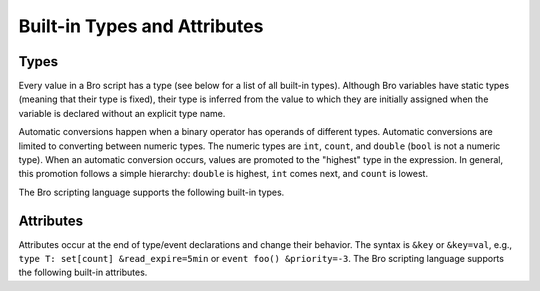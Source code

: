 Built-in Types and Attributes
=============================

Types
-----

Every value in a Bro script has a type (see below for a list of all built-in
types).  Although Bro variables have static types (meaning that their type
is fixed), their type is inferred from the value to which they are
initially assigned when the variable is declared without an explicit type
name.

Automatic conversions happen when a binary operator has operands of 
different types.  Automatic conversions are limited to converting between
numeric types.  The numeric types are ``int``, ``count``, and ``double``
(``bool`` is not a numeric type).
When an automatic conversion occurs, values are promoted to the "highest"
type in the expression. In general, this promotion follows a simple
hierarchy: ``double`` is highest, ``int`` comes next, and ``count`` is
lowest.

The Bro scripting language supports the following built-in types.

.. bro:type:: void

    An internal Bro type representing the absence of a return type for a
    function.

.. bro:type:: bool

    Reflects a value with one of two meanings: true or false.  The two
    ``bool`` constants are ``T`` and ``F``.

    The ``bool`` type supports the following operators: equality/inequality
    (``==``, ``!=``), logical and/or (``&&``, ``||``), logical
    negation (``!``), and absolute value (where ``|T|`` is 1, and ``|F|`` is 0).

.. bro:type:: int

    A numeric type representing a 64-bit signed integer.  An ``int`` constant
    is a string of digits preceded by a ``+`` or ``-`` sign, e.g.
    ``-42`` or ``+5`` (the "+" sign is optional but see note about type
    inferencing below).  An ``int`` constant can also be written in
    hexadecimal notation (in which case "0x" must be between the sign and
    the hex digits), e.g. ``-0xFF`` or ``+0xabc123``.

    The ``int`` type supports the following operators:  arithmetic
    operators (``+``, ``-``, ``*``, ``/``, ``%``), comparison operators
    (``==``, ``!=``, ``<``, ``<=``, ``>``, ``>=``), assignment operators
    (``=``, ``+=``, ``-=``), pre-increment (``++``), pre-decrement
    (``--``), and absolute value (e.g., ``|-3|`` is 3).

    When using type inferencing use care so that the
    intended type is inferred, e.g. ``local size_difference = 0`` will
    infer :bro:type:`count`, while ``local size_difference = +0``
    will infer :bro:type:`int`.

.. bro:type:: count

    A numeric type representing a 64-bit unsigned integer.  A ``count``
    constant is a string of digits, e.g. ``1234`` or ``0``.  A ``count``
    can also be written in hexadecimal notation (in which case "0x" must
    precede the hex digits), e.g. ``0xff`` or ``0xABC123``.

    The ``count`` type supports the same operators as the :bro:type:`int`
    type.  A unary plus or minus applied to a ``count`` results in an ``int``.

.. bro:type:: counter

    An alias to :bro:type:`count`.

.. bro:type:: double

    A numeric type representing a double-precision floating-point
    number.  Floating-point constants are written as a string of digits
    with an optional decimal point, optional scale-factor in scientific
    notation, and optional ``+`` or ``-`` sign.  Examples are ``-1234``,
    ``-1234e0``, ``3.14159``, and ``.003E-23``.

    The ``double`` type supports the following operators:  arithmetic
    operators (``+``, ``-``, ``*``, ``/``), comparison operators
    (``==``, ``!=``, ``<``, ``<=``, ``>``, ``>=``), assignment operators
    (``=``, ``+=``, ``-=``), and absolute value (e.g., ``|-3.14|`` is 3.14).

    When using type inferencing use care so that the
    intended type is inferred, e.g. ``local size_difference = 5`` will
    infer :bro:type:`count`, while ``local size_difference = 5.0``
    will infer :bro:type:`double`.

.. bro:type:: time

    A temporal type representing an absolute time.  There is currently
    no way to specify a ``time`` constant, but one can use the
    :bro:id:`double_to_time`, :bro:id:`current_time`, or :bro:id:`network_time`
    built-in functions to assign a value to a ``time``-typed variable.  

    Time values support the comparison operators (``==``, ``!=``, ``<``,
    ``<=``, ``>``, ``>=``).  A ``time`` value can be subtracted from
    another ``time`` value to produce an ``interval`` value.  An ``interval``
    value can be added to, or subtracted from, a ``time`` value to produce a
    ``time`` value.  The absolute value of a ``time`` value is a ``double``
    with the same numeric value.

.. bro:type:: interval

    A temporal type representing a relative time.  An ``interval``
    constant can be written as a numeric constant followed by a time
    unit where the time unit is one of ``usec``, ``msec``, ``sec``, ``min``,
    ``hr``, or ``day`` which respectively represent microseconds, milliseconds,
    seconds, minutes, hours, and days.  Whitespace between the numeric
    constant and time unit is optional.  Appending the letter "s" to the
    time unit in order to pluralize it is also optional (to no semantic
    effect).  Examples of ``interval`` constants are ``3.5 min`` and
    ``3.5mins``.  An ``interval`` can also be negated, for example
    ``-12 hr`` represents "twelve hours in the past".

    Intervals support addition and subtraction.  Intervals also support
    division (in which case the result is a ``double`` value), the
    comparison operators (``==``, ``!=``, ``<``, ``<=``, ``>``, ``>=``),
    and the assignment operators (``=``, ``+=``, ``-=``).  Also, an
    ``interval`` can be multiplied or divided by an arithmetic type
    (``count``, ``int``, or ``double``) to produce an ``interval`` value.
    The absolute value of an ``interval`` is a ``double`` value equal to the
    number of seconds in the ``interval`` (e.g., ``|-1 min|`` is 60).

.. bro:type:: string

    A type used to hold character-string values which represent text.
    String constants are created by enclosing text in double quotes (")
    and the backslash character (\\) introduces escape sequences (all of
    the C-style escape sequences are supported).

    Strings support concatenation (``+``), and assignment (``=``, ``+=``).
    Strings also support the comparison operators (``==``, ``!=``, ``<``,
    ``<=``, ``>``, ``>=``).  Substring searching can be performed using
    the "in" or "!in" operators (e.g., "bar" in "foobar" yields true).
    The number of characters in a string can be found by enclosing the
    string within pipe characters (e.g., ``|"abc"|`` is 3).

    Note that Bro represents strings internally as a count and vector of
    bytes rather than a NUL-terminated byte string (although string
    constants are also automatically NUL-terminated).  This is because
    network traffic can easily introduce NULs into strings either by
    nature of an application, inadvertently, or maliciously.  And while
    NULs are allowed in Bro strings, when present in strings passed as
    arguments to many functions, a run-time error can occur as their
    presence likely indicates a sort of problem.  In that case, the
    string will also only be represented to the user as the literal
    "<string-with-NUL>" string.

.. bro:type:: pattern

    A type representing regular-expression patterns which can be used
    for fast text-searching operations.  Pattern constants are created
    by enclosing text within forward slashes (/) and is the same syntax
    as the patterns supported by the `flex lexical analyzer
    <http://flex.sourceforge.net/manual/Patterns.html>`_.  The speed of
    regular expression matching does not depend on the complexity or
    size of the patterns.  Patterns support two types of matching, exact
    and embedded.

    In exact matching the ``==`` equality relational operator is used
    with one :bro:type:`pattern` operand and one :bro:type:`string`
    operand (order of operands does not matter) to check whether the full
    string exactly matches the pattern.  In exact matching, the ``^``
    beginning-of-line and ``$`` end-of-line anchors are redundant since
    the pattern is implicitly anchored to the beginning and end of the
    line to facilitate an exact match.  For example::

        /foo|bar/ == "foo"

    yields true, while::

        /foo|bar/ == "foobar"

    yields false.  The ``!=`` operator would yield the negation of ``==``.

    In embedded matching the ``in`` operator is used with one
    :bro:type:`pattern` operand (which must be on the left-hand side) and
    one :bro:type:`string` operand, but tests whether the pattern
    appears anywhere within the given string.  For example::

        /foo|bar/ in "foobar"

    yields true, while::

        /^oob/ in "foobar"

    is false since "oob" does not appear at the start of "foobar".  The
    ``!in`` operator would yield the negation of ``in``.

.. bro:type:: enum

    A type allowing the specification of a set of related values that
    have no further structure.  An example declaration:

    .. code:: bro

        type color: enum { Red, White, Blue, };

    The last comma after ``Blue`` is optional.

    The only operations allowed on enumerations are equality comparisons
    (``==``, ``!=``) and assignment (``=``).
    Enumerations do not have associated values or ordering.

.. bro:type:: port

    A type representing transport-level port numbers.  Besides TCP and
    UDP ports, there is a concept of an ICMP "port" where the source
    port is the ICMP message type and the destination port the ICMP
    message code.  A ``port`` constant is written as an unsigned integer
    followed by one of ``/tcp``, ``/udp``, ``/icmp``, or ``/unknown``.

    Ports support the comparison operators (``==``, ``!=``, ``<``, ``<=``,
    ``>``, ``>=``).  When comparing order across transport-level protocols,
    ``unknown`` < ``tcp`` < ``udp`` < ``icmp``, for example ``65535/tcp``
    is smaller than ``0/udp``.

    Note that you can obtain the transport-level protocol type of a ``port``
    with the :bro:id:`get_port_transport_proto` built-in function, and
    the numeric value of a ``port`` with the :bro:id:`port_to_count`
    built-in function.

.. bro:type:: addr

    A type representing an IP address.

    IPv4 address constants are written in "dotted quad" format,
    ``A1.A2.A3.A4``, where Ai all lie between 0 and 255.

    IPv6 address constants are written as colon-separated hexadecimal form
    as described by :rfc:`2373` (including the mixed notation with embedded
    IPv4 addresses as dotted-quads in the lower 32 bits), but additionally
    encased in square brackets.  Some examples: ``[2001:db8::1]``,
    ``[::ffff:192.168.1.100]``, or
    ``[aaaa:bbbb:cccc:dddd:eeee:ffff:1111:2222]``.

    Note that IPv4-mapped IPv6 addresses (i.e., addresses with the first 80
    bits zero, the next 16 bits one, and the remaining 32 bits are the IPv4
    address) are treated internally as IPv4 addresses (for example,
    ``[::ffff:192.168.1.100]`` is equal to ``192.168.1.100``).

    Hostname constants can also be used, but since a hostname can
    correspond to multiple IP addresses, the type of such a variable is a
    :bro:type:`set` of :bro:type:`addr` elements. For example:

    .. code:: bro

        local a = www.google.com;

    Addresses can be compared for equality (``==``, ``!=``),
    and also for ordering (``<``, ``<=``, ``>``, ``>=``).  The absolute value
    of an address gives the size in bits (32 for IPv4, and 128 for IPv6).
    Addresses can also be masked with ``/`` to produce a :bro:type:`subnet`:

    .. code:: bro

        local a: addr = 192.168.1.100;
        local s: subnet = 192.168.0.0/16;
        if ( a/16 == s )
            print "true";

    And checked for inclusion within a :bro:type:`subnet` using ``in``
    or ``!in``:

    .. code:: bro

        local a: addr = 192.168.1.100;
        local s: subnet = 192.168.0.0/16;
        if ( a in s )
            print "true";

    Note that you can check if a given ``addr`` is IPv4 or IPv6 using
    the :bro:id:`is_v4_addr` and :bro:id:`is_v6_addr` built-in functions.

.. bro:type:: subnet

    A type representing a block of IP addresses in CIDR notation.  A
    ``subnet`` constant is written as an :bro:type:`addr` followed by a
    slash (/) and then the network prefix size specified as a decimal
    number.  For example, ``192.168.0.0/16`` or ``[fe80::]/64``.

    Subnets can be compared for equality (``==``, ``!=``).  An
    :bro:type:`addr` can be checked for inclusion in a subnet using
    the "in" or "!in" operators.

.. bro:type:: any

    Used to bypass strong typing.  For example, a function can take an
    argument of type ``any`` when it may be of different types.

.. bro:type:: table

    An associate array that maps from one set of values to another.  The
    values being mapped are termed the *index* or *indices* and the
    result of the mapping is called the *yield*.  Indexing into tables
    is very efficient, and internally it is just a single hash table
    lookup.

    The table declaration syntax is::

        table [ type^+ ] of type

    where *type^+* is one or more types, separated by commas.  For example:

    .. code:: bro

        global a: table[count] of string;

    declares a table indexed by :bro:type:`count` values and yielding
    :bro:type:`string` values.  The yield type can also be more complex:

    .. code:: bro

        global a: table[count] of table[addr, port] of string;

    which declares a table indexed by :bro:type:`count` and yielding
    another :bro:type:`table` which is indexed by an :bro:type:`addr`
    and :bro:type:`port` to yield a :bro:type:`string`.

    Initialization of tables occurs by enclosing a set of initializers within
    braces, for example:

    .. code:: bro

        global t: table[count] of string = {
            [11] = "eleven",
            [5] = "five",
        };

    A table constructor (equivalent to above example) can also be used
    to create a table:

    .. code:: bro

        global t2: table[count] of string = table(
            [11] = "eleven",
            [5] = "five"
        );

    Table constructors can also be explicitly named by a type, which is
    useful for when a more complex index type could otherwise be
    ambiguous:

    .. code:: bro

        type MyRec: record {
            a: count &optional;
            b: count;
        };

        type MyTable: table[MyRec] of string;

        global t3 = MyTable([[$b=5]] = "b5", [[$b=7]] = "b7");

    Accessing table elements is provided by enclosing index values within
    square brackets (``[]``), for example:

    .. code:: bro

        print t[11];

    And membership can be tested with ``in`` or ``!in``:

    .. code:: bro

        if ( 13 in t )
            ...

    Iterate over tables with a ``for`` loop:

    .. code:: bro

        local t: table[count] of string;
        for ( n in t )
            ...

        local services: table[addr, port] of string;
        for ( [a, p] in services )
            ...

    Add or overwrite individual table elements by assignment:

    .. code:: bro

        t[13] = "thirteen";

    Remove individual table elements with ``delete``:

    .. code:: bro

        delete t[13];

    Nothing happens if the element with index value ``13`` isn't present in
    the table.

    The number of elements in a table can be obtained by placing the table
    identifier between vertical pipe characters:

    .. code:: bro

        |t|

.. bro:type:: set

    A set is like a :bro:type:`table`, but it is a collection of indices
    that do not map to any yield value.  They are declared with the
    syntax::

        set [ type^+ ]

    where *type^+* is one or more types separated by commas.

    Sets are initialized by listing elements enclosed by curly braces:

    .. code:: bro

        global s: set[port] = { 21/tcp, 23/tcp, 80/tcp, 443/tcp };
        global s2: set[port, string] = { [21/tcp, "ftp"], [23/tcp, "telnet"] };

    The types are explicitly shown in the example above, but they could
    have been left to type inference.

    A set constructor (equivalent to above example) can also be used to
    create a set:

    .. code:: bro

        global s3: set[port] = set(21/tcp, 23/tcp, 80/tcp, 443/tcp);

    Set constructors can also be explicitly named by a type, which is
    useful for when a more complex index type could otherwise be
    ambiguous:

    .. code:: bro

        type MyRec: record {
            a: count &optional;
            b: count;
        };

        type MySet: set[MyRec];

        global s4 = MySet([$b=1], [$b=2]);

    Set membership is tested with ``in`` or ``!in``:

    .. code:: bro

        if ( 21/tcp in s )
            ...

        if ( 21/tcp !in s )
            ...

    Iterate over a set with a ``for`` loop:

    .. code:: bro

        local s: set[port];
        for ( p in s )
            ...

    Elements are added with ``add``:

    .. code:: bro

        add s[22/tcp];

    Nothing happens if the element with value ``22/tcp`` was already present in
    the set.

    And removed with ``delete``:

    .. code:: bro

        delete s[21/tcp];

    Nothing happens if the element with value ``21/tcp`` isn't present in
    the set.

    The number of elements in a set can be obtained by placing the set
    identifier between vertical pipe characters:

    .. code:: bro

        |s|

.. bro:type:: vector

    A vector is like a :bro:type:`table`, except it's always indexed by a
    :bro:type:`count` (and vector indexing is always zero-based).  A vector
    is declared like:

    .. code:: bro

        global v: vector of string;

    And can be initialized with the vector constructor:

    .. code:: bro

        global v: vector of string = vector("one", "two", "three");

    Vector constructors can also be explicitly named by a type, which
    is useful for when a more complex yield type could otherwise be
    ambiguous.

    .. code:: bro

        type MyRec: record {
            a: count &optional;
            b: count;
        };

        type MyVec: vector of MyRec;

        global v2 = MyVec([$b=1], [$b=2], [$b=3]);

    Accessing vector elements is provided by enclosing index values within
    square brackets (``[]``), for example:

    .. code:: bro

        print v[2];

    Iterate over a vector with a ``for`` loop:

    .. code:: bro

        local v: vector of string;
        for ( n in v )
            ...

    An element can be added to a vector by assigning the value (a value
    that already exists at that index will be overwritten):

    .. code:: bro

        v[3] = "four";

    The number of elements in a vector can be obtained by placing the vector
    identifier between vertical pipe characters:

    .. code:: bro

        |v|

    Vectors of integral types (``int`` or ``count``) support the pre-increment
    (``++``) and pre-decrement operators (``--``), which will increment or
    decrement each element in the vector.

    Vectors of arithmetic types (``int``, ``count``, or ``double``) can be
    operands of the arithmetic operators (``+``, ``-``, ``*``, ``/``, ``%``),
    but both operands must have the same number of elements (and the modulus
    operator ``%`` cannot be used if either operand is a ``vector of double``).
    The resulting vector contains the result of the operation applied to each
    of the elements in the operand vectors.

    Vectors of bool can be operands of the logical "and" (``&&``) and logical
    "or" (``||``) operators (both operands must have same number of elements).
    The resulting vector of bool is the logical "and" (or logical "or") of
    each element of the operand vectors.

.. bro:type:: record

    A ``record`` is a collection of values.  Each value has a field name
    and a type.  Values do not need to have the same type and the types
    have no restrictions.  An example record type definition:

    .. code:: bro

        type MyRecordType: record {
            c: count;
            s: string &optional;
        };

    Access to a record field uses the dollar sign (``$``) operator:

    .. code:: bro

        global r: MyRecordType;
        r$c = 13;

    Record assignment can be done field by field or as a whole like:

    .. code:: bro

        r = [$c = 13, $s = "thirteen"];

    When assigning a whole record value, all fields that are not
    :bro:attr:`&optional` or have a :bro:attr:`&default` attribute must
    be specified.

    To test for existence of a field that is :bro:attr:`&optional`, use the
    ``?$`` operator:

    .. code:: bro

        if ( r?$s )
            ...

    Records can also be created using a constructor syntax:

    .. code:: bro

        global r2: MyRecordType = record($c = 7);

    And the constructor can be explicitly named by type, too, which
    is arguably more readable code:

    .. code:: bro

        global r3 = MyRecordType($c = 42);

.. bro:type:: opaque

    A data type whose actual representation/implementation is
    intentionally hidden, but whose values may be passed to certain
    functions that can actually access the internal/hidden resources.
    Opaque types are differentiated from each other by qualifying them
    like ``opaque of md5`` or ``opaque of sha1``.  Any valid identifier
    can be used as the type qualifier.

    An example use of this type is the set of built-in functions which
    perform hashing:

    .. code:: bro

        local handle: opaque of md5 = md5_hash_init();
        md5_hash_update(handle, "test");
        md5_hash_update(handle, "testing");
        print md5_hash_finish(handle);

    Here the opaque type is used to provide a handle to a particular
    resource which is calculating an MD5 checksum incrementally over
    time, but the details of that resource aren't relevant, it's only
    necessary to have a handle as a way of identifying it and
    distinguishing it from other such resources.

.. bro:type:: file

    Bro supports writing to files, but not reading from them.  Files
    can be opened using either the :bro:id:`open` or :bro:id:`open_for_append`
    built-in functions, and closed using the :bro:id:`close` built-in
    function. For example, declare, open, and write to a file
    and finally close it like:

    .. code:: bro

        global f: file = open("myfile");
        print f, "hello, world";
        close(f);

    Writing to files like this for logging usually isn't recommended, for better
    logging support see :doc:`/frameworks/logging`.

.. bro:type:: function

    Function types in Bro are declared using::

        function( argument*  ): type

    where *argument* is a (possibly empty) comma-separated list of
    arguments, and *type* is an optional return type.  For example:

    .. code:: bro

        global greeting: function(name: string): string;

    Here ``greeting`` is an identifier with a certain function type.
    The function body is not defined yet and ``greeting`` could even
    have different function body values at different times.  To define
    a function including a body value, the syntax is like:

    .. code:: bro

        function greeting(name: string): string
            {
            return "Hello, " + name;
            }

    Note that in the definition above, it's not necessary for us to have
    done the first (forward) declaration of ``greeting`` as a function
    type, but when it is, the return type and argument list (including the
    name of each argument) must match exactly.

    Function types don't need to have a name and can be assigned anonymously:

    .. code:: bro

        greeting = function(name: string): string { return "Hi, " + name; };

    And finally, the function can be called like:

    .. code:: bro

        print greeting("Dave");

    Function parameters may specify default values as long as they appear
    last in the parameter list:

    .. code:: bro

        global foo: function(s: string, t: string &default="abc", u: count &default=0);

    If a function was previously declared with default parameters, the
    default expressions can be omitted when implementing the function
    body and they will still be used for function calls that lack those
    arguments.

    .. code:: bro

        function foo(s: string, t: string, u: count)
            {
            print s, t, u;
            }

    And calls to the function may omit the defaults from the argument list:

    .. code:: bro

        foo("test");

.. bro:type:: event

    Event handlers are nearly identical in both syntax and semantics to
    a :bro:type:`function`, with the two differences being that event
    handlers have no return type since they never return a value, and
    you cannot call an event handler.  Instead of directly calling an
    event handler from a script, event handler bodies are executed when
    they are invoked by one of three different methods:

    - From the event engine

        When the event engine detects an event for which you have
        defined a corresponding event handler, it queues an event for
        that handler.  The handler is invoked as soon as the event
        engine finishes processing the current packet and flushing the
        invocation of other event handlers that were queued first.

    - With the ``event`` statement from a script

        Immediately queuing invocation of an event handler occurs like:

        .. code:: bro

            event password_exposed(user, password);

        This assumes that ``password_exposed`` was previously declared
        as an event handler type with compatible arguments.

    - Via the ``schedule`` expression in a script

        This delays the invocation of event handlers until some time in
        the future.  For example:

        .. code:: bro

            schedule 5 secs { password_exposed(user, password) };

    Multiple event handler bodies can be defined for the same event handler
    identifier and the body of each will be executed in turn.  Ordering
    of execution can be influenced with :bro:attr:`&priority`.

.. bro:type:: hook

    A hook is another flavor of function that shares characteristics of
    both a :bro:type:`function` and a :bro:type:`event`.  They are like
    events in that many handler bodies can be defined for the same hook
    identifier and the order of execution can be enforced with
    :bro:attr:`&priority`.  They are more like functions in the way they
    are invoked/called, because, unlike events, their execution is
    immediate and they do not get scheduled through an event queue.
    Also, a unique feature of a hook is that a given hook handler body
    can short-circuit the execution of remaining hook handlers simply by
    exiting from the body as a result of a ``break`` statement (as
    opposed to a ``return`` or just reaching the end of the body).

    A hook type is declared like::

        hook( argument* )

    where *argument* is a (possibly empty) comma-separated list of
    arguments.  For example:

    .. code:: bro

        global myhook: hook(s: string)

    Here ``myhook`` is the hook type identifier and no hook handler
    bodies have been defined for it yet.  To define some hook handler
    bodies the syntax looks like:

    .. code:: bro

        hook myhook(s: string) &priority=10
            {
            print "priority 10 myhook handler", s;
            s = "bye";
            }

        hook myhook(s: string)
            {
            print "break out of myhook handling", s;
            break;
            }

        hook myhook(s: string) &priority=-5
            {
            print "not going to happen", s;
            }

    Note that the first (forward) declaration of ``myhook`` as a hook
    type isn't strictly required.  Argument types must match for all
    hook handlers and any forward declaration of a given hook.

    To invoke immediate execution of all hook handler bodies, they
    are called similarly to a function, except preceded by the ``hook``
    keyword:

    .. code:: bro

        hook myhook("hi");

    or

    .. code:: bro

        if ( hook myhook("hi") )
            print "all handlers ran";

    And the output would look like::

        priority 10 myhook handler, hi
        break out of myhook handling, bye

    Note how the modification to arguments can be seen by remaining
    hook handlers.

    The return value of a hook call is an implicit :bro:type:`bool`
    value with ``T`` meaning that all handlers for the hook were
    executed and ``F`` meaning that only some of the handlers may have
    executed due to one handler body exiting as a result of a ``break``
    statement.

Attributes
----------

Attributes occur at the end of type/event declarations and change their
behavior. The syntax is ``&key`` or ``&key=val``, e.g., ``type T:
set[count] &read_expire=5min`` or ``event foo() &priority=-3``.  The Bro
scripting language supports the following built-in attributes.

.. bro:attr:: &optional

    Allows a record field to be missing. For example the type ``record {
    a: int, b: port &optional }`` could be instantiated both as
    singleton ``[$a=127.0.0.1]`` or pair ``[$a=127.0.0.1, $b=80/tcp]``.

.. bro:attr:: &default

    Uses a default value for a record field, a function/hook/event
    parameter, or container elements.  For example, ``table[int] of
    string &default="foo" }`` would create a table that returns the
    :bro:type:`string` ``"foo"`` for any non-existing index.

.. bro:attr:: &redef

    Allows for redefinition of initial object values. This is typically
    used with constants, for example, ``const clever = T &redef;`` would
    allow the constant to be redefined at some later point during script
    execution.

.. bro:attr:: &rotate_interval

    Rotates a file after a specified interval.

.. bro:attr:: &rotate_size

    Rotates a file after it has reached a given size in bytes.

.. bro:attr:: &add_func

    Can be applied to an identifier with &redef to specify a function to
    be called any time a "redef <id> += ..." declaration is parsed.  The
    function takes two arguments of the same type as the identifier, the first
    being the old value of the variable and the second being the new
    value given after the "+=" operator in the "redef" declaration.  The
    return value of the function will be the actual new value of the
    variable after the "redef" declaration is parsed.

.. bro:attr:: &delete_func

    Same as &add_func, except for "redef" declarations that use the "-="
    operator.

.. bro:attr:: &expire_func

    Called right before a container element expires.  The function's
    first parameter is of the same type of the container and the second
    parameter the same type of the container's index.  The return
    value is a :bro:type:`interval` indicating the amount of additional
    time to wait before expiring the container element at the given
    index (which will trigger another execution of this function).

.. bro:attr:: &read_expire

    Specifies a read expiration timeout for container elements. That is,
    the element expires after the given amount of time since the last
    time it has been read. Note that a write also counts as a read.

.. bro:attr:: &write_expire

    Specifies a write expiration timeout for container elements. That
    is, the element expires after the given amount of time since the
    last time it has been written.

.. bro:attr:: &create_expire

    Specifies a creation expiration timeout for container elements. That
    is, the element expires after the given amount of time since it has
    been inserted into the container, regardless of any reads or writes.

.. bro:attr:: &persistent

    Makes a variable persistent, i.e., its value is writen to disk (per
    default at shutdown time).

.. bro:attr:: &synchronized

    Synchronizes variable accesses across nodes. The value of a
    ``&synchronized`` variable is automatically propagated to all peers
    when it changes.

.. bro:attr:: &encrypt

    Encrypts files right before writing them to disk.

.. TODO: needs to be documented in more detail.

.. bro:attr:: &raw_output

    Opens a file in raw mode, i.e., non-ASCII characters are not
    escaped.

.. bro:attr:: &mergeable

    Prefers set union to assignment for synchronized state. This
    attribute is used in conjunction with :bro:attr:`&synchronized`
    container types: when the same container is updated at two peers
    with different value, the propagation of the state causes a race
    condition, where the last update succeeds. This can cause
    inconsistencies and can be avoided by unifying the two sets, rather
    than merely overwriting the old value.

.. bro:attr:: &priority

    Specifies the execution priority of an event handler. Higher values
    are executed before lower ones. The default value is 0.

.. bro:attr:: &group

    Groups event handlers such that those in the same group can be
    jointly activated or deactivated.

.. bro:attr:: &log

    Writes a record field to the associated log stream.

.. bro:attr:: &error_handler

    Internally set on the events that are associated with the reporter
    framework: :bro:id:`reporter_info`, :bro:id:`reporter_warning`, and
    :bro:id:`reporter_error`.  It prevents any handlers of those events
    from being able to generate reporter messages that go through any of
    those events (i.e., it prevents an infinite event recursion).  Instead,
    such nested reporter messages are output to stderr.

.. bro:attr:: &type_column

    Used by the input framework. It can be used on columns of type
    :bro:type:`port` and specifies the name of an additional column in
    the input file which specifies the protocol of the port (tcp/udp/icmp).
